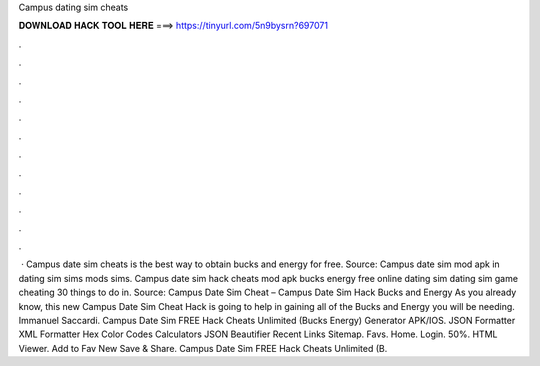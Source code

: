 Campus dating sim cheats

𝐃𝐎𝐖𝐍𝐋𝐎𝐀𝐃 𝐇𝐀𝐂𝐊 𝐓𝐎𝐎𝐋 𝐇𝐄𝐑𝐄 ===> https://tinyurl.com/5n9bysrn?697071

.

.

.

.

.

.

.

.

.

.

.

.

 · Campus date sim cheats is the best way to obtain bucks and energy for free. Source:  Campus date sim mod apk in dating sim sims mods sims. Campus date sim hack cheats mod apk bucks energy free online dating sim dating sim game cheating 30 things to do in. Source:  Campus Date Sim Cheat – Campus Date Sim Hack Bucks and Energy As you already know, this new Campus Date Sim Cheat Hack is going to help in gaining all of the Bucks and Energy you will be needing. Immanuel Saccardi. Campus Date Sim FREE Hack Cheats Unlimited (Bucks Energy) Generator APK/IOS. JSON Formatter XML Formatter Hex Color Codes Calculators JSON Beautifier Recent Links Sitemap. Favs. Home. Login. 50%. HTML Viewer. Add to Fav New Save & Share. Campus Date Sim FREE Hack Cheats Unlimited (B.